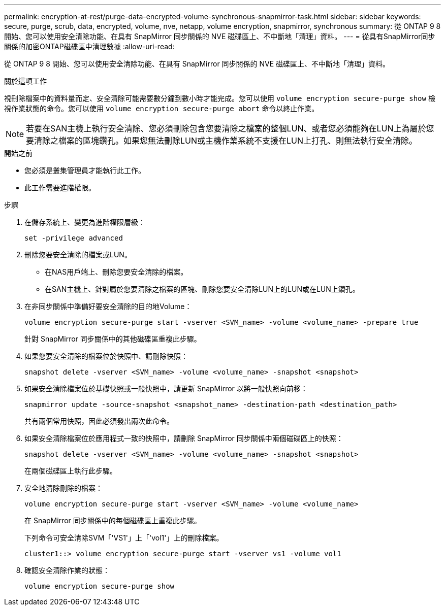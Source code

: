 ---
permalink: encryption-at-rest/purge-data-encrypted-volume-synchronous-snapmirror-task.html 
sidebar: sidebar 
keywords: secure, purge, scrub, data, encrypted, volume, nve, netapp, volume encryption, snapmirror, synchronous 
summary: 從 ONTAP 9 8 開始、您可以使用安全清除功能、在具有 SnapMirror 同步關係的 NVE 磁碟區上、不中斷地「清理」資料。 
---
= 從具有SnapMirror同步關係的加密ONTAP磁碟區中清理數據
:allow-uri-read: 


[role="lead"]
從 ONTAP 9 8 開始、您可以使用安全清除功能、在具有 SnapMirror 同步關係的 NVE 磁碟區上、不中斷地「清理」資料。

.關於這項工作
視刪除檔案中的資料量而定、安全清除可能需要數分鐘到數小時才能完成。您可以使用 `volume encryption secure-purge show` 檢視作業狀態的命令。您可以使用 `volume encryption secure-purge abort` 命令以終止作業。


NOTE: 若要在SAN主機上執行安全清除、您必須刪除包含您要清除之檔案的整個LUN、或者您必須能夠在LUN上為屬於您要清除之檔案的區塊鑽孔。如果您無法刪除LUN或主機作業系統不支援在LUN上打孔、則無法執行安全清除。

.開始之前
* 您必須是叢集管理員才能執行此工作。
* 此工作需要進階權限。


.步驟
. 在儲存系統上、變更為進階權限層級：
+
`set -privilege advanced`

. 刪除您要安全清除的檔案或LUN。
+
** 在NAS用戶端上、刪除您要安全清除的檔案。
** 在SAN主機上、針對屬於您要清除之檔案的區塊、刪除您要安全清除LUN上的LUN或在LUN上鑽孔。


. 在非同步關係中準備好要安全清除的目的地Volume：
+
`volume encryption secure-purge start -vserver <SVM_name> -volume <volume_name> -prepare true`

+
針對 SnapMirror 同步關係中的其他磁碟區重複此步驟。

. 如果您要安全清除的檔案位於快照中、請刪除快照：
+
`snapshot delete -vserver <SVM_name> -volume <volume_name> -snapshot <snapshot>`

. 如果安全清除檔案位於基礎快照或一般快照中，請更新 SnapMirror 以將一般快照向前移：
+
`snapmirror update -source-snapshot <snapshot_name> -destination-path <destination_path>`

+
共有兩個常用快照，因此必須發出兩次此命令。

. 如果安全清除檔案位於應用程式一致的快照中，請刪除 SnapMirror 同步關係中兩個磁碟區上的快照：
+
`snapshot delete -vserver <SVM_name> -volume <volume_name> -snapshot <snapshot>`

+
在兩個磁碟區上執行此步驟。

. 安全地清除刪除的檔案：
+
`volume encryption secure-purge start -vserver <SVM_name> -volume <volume_name>`

+
在 SnapMirror 同步關係中的每個磁碟區上重複此步驟。

+
下列命令可安全清除SVM「'VS1'」上「'vol1'」上的刪除檔案。

+
[listing]
----
cluster1::> volume encryption secure-purge start -vserver vs1 -volume vol1
----
. 確認安全清除作業的狀態：
+
`volume encryption secure-purge show`


